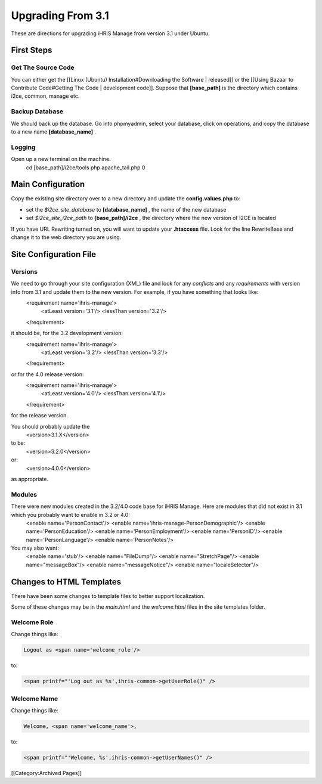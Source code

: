 Upgrading From 3.1
==================

These are directions for upgrading iHRIS Manage from version 3.1 under Ubuntu.  

First Steps
^^^^^^^^^^^

Get The Source Code
~~~~~~~~~~~~~~~~~~~
You can either get the [[Linux (Ubuntu) Installation#Downloading the Software | released]] or the [[Using Bazaar to Contribute Code#Getting The Code | development code]].  Suppose that **[base_path]**  is the directory which contains i2ce, common, manage etc.


Backup Database
~~~~~~~~~~~~~~~
We should back up the database.  Go into phpmyadmin, select your database, click on operations, and copy the 
database to a new name **[database_name]** .


Logging
~~~~~~~
Open up a new terminal on the machine.  
 cd [base_path]/i2ce/tools
 php apache_tail.php 0


Main Configuration
^^^^^^^^^^^^^^^^^^
Copy the existing site directory over to a new directory and update the **config.values.php**  to:


* set the *$i2ce_site_database*  to **[database_name]** , the name of the new database
* set  *$i2ce_site_i2ce_path*  to **[base_path]/i2ce** , the directory where the new version of I2CE is located

If you have URL Rewriting turned on, you will want to update your **.htaccess**  file.  Look for the line RewriteBase and change it 
to the web directory you are using.


Site Configuration File
^^^^^^^^^^^^^^^^^^^^^^^

Versions
~~~~~~~~
We need to go through your site configuration (XML) file and look for any *conflicts*  and any *requirements*  with version info from 3.1 and update them to the new version.  For example, if you have something that looks like:
 <requirement name='ihris-manage'>
   <atLeast version='3.1'/>
   <lessThan version='3.2'/>
 </requirement>
it should be, for the 3.2 development version:
 <requirement name='ihris-manage'>
   <atLeast version='3.2'/>
   <lessThan version='3.3'/>
 </requirement>
or for the 4.0 release version:
 <requirement name='ihris-manage'>
   <atLeast version='4.0'/>
   <lessThan version='4.1'/>
 </requirement>
for the release version.

You should probably update the 
 <version>3.1.X</version>
to be:
 <version>3.2.0</version>
or:
 <version>4.0.0</version>
as appropriate.


Modules
~~~~~~~
There were new modules created in the 3.2/4.0 code base for iHRIS Manage.  Here are modules that did not exist in 3.1 which you probably want to enable in 3.2 or 4.0:
 <enable name='PersonContact'/>
 <enable name='ihris-manage-PersonDemographic'/>
 <enable name='PersonEducation'/>
 <enable name='PersonEmployment'/>
 <enable name='PersonID'/>
 <enable name='PersonLanguage'/>
 <enable name='PersonNotes'/>
You may also want:
 <enable name='stub'/>  
 <enable name="FileDump"/>
 <enable name="StretchPage"/>
 <enable name="messageBox"/>
 <enable name="messageNotice"/>
 <enable name="localeSelector"/>

Changes to HTML Templates
^^^^^^^^^^^^^^^^^^^^^^^^^
There have been some changes to template files to better support localization. 

Some of these changes may be in the *main.html*  and the *welcome.html*  files in the site templates folder.


Welcome Role
~~~~~~~~~~~~

Change things like:


.. code-block:: xml

     Logout as <span name='welcome_role'/>
    

to:


.. code-block:: xml

     <span printf="'Log out as %s',ihris-common->getUserRole()" />
    



Welcome Name
~~~~~~~~~~~~
Change things like:


.. code-block:: xml

     Welcome, <span name='welcome_name'>,
    

to:


.. code-block:: xml

     <span printf="'Welcome, %s',ihris-common->getUserNames()" />
    

[[Category:Archived Pages]]
